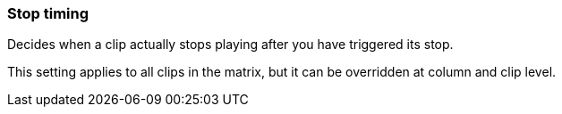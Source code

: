 ifdef::pdf-theme[[[inspector-matrix-stop-timing,Stop timing]]]
ifndef::pdf-theme[[[inspector-matrix-stop-timing,Stop timing]]]
=== Stop timing



Decides when a clip actually stops playing after you have triggered its stop.

This setting applies to all clips in the matrix, but it can be overridden at column and clip level.

